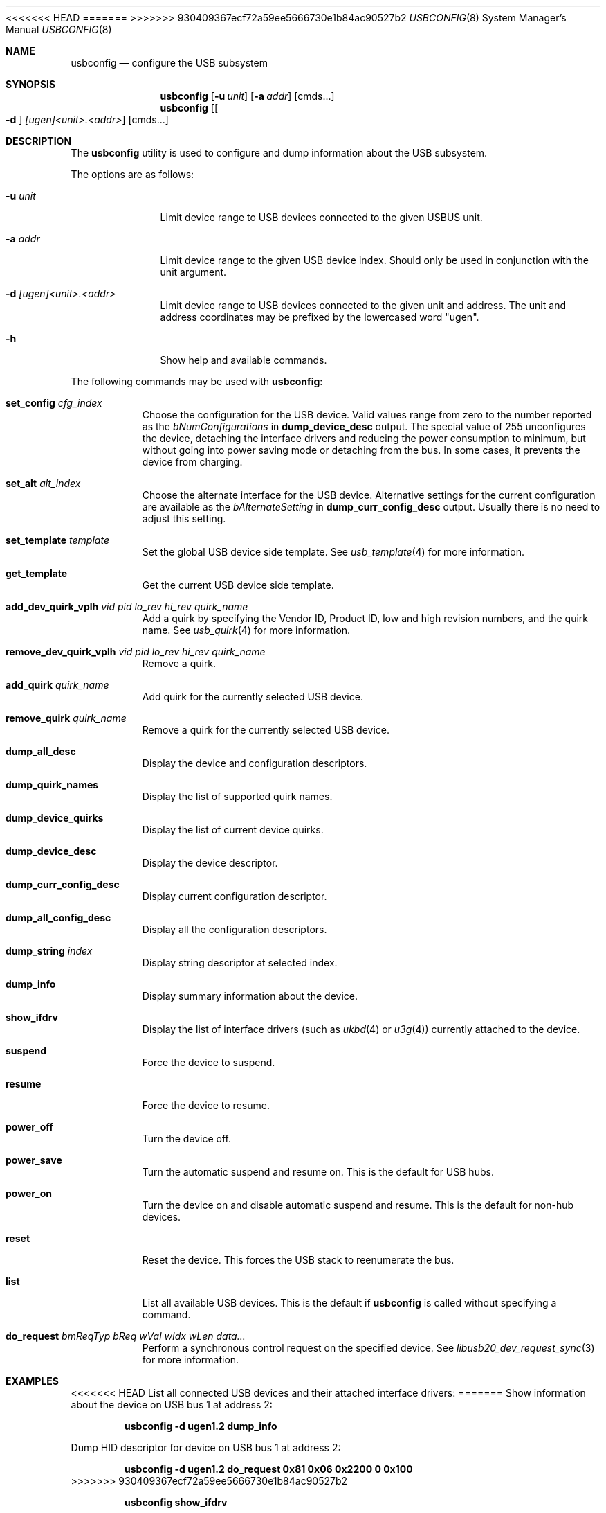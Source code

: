 .\" $FreeBSD$
.\"
.\" Copyright (c) 2008-2010 Hans Petter Selasky. All rights reserved.
.\"
.\" Redistribution and use in source and binary forms, with or without
.\" modification, are permitted provided that the following conditions
.\" are met:
.\" 1. Redistributions of source code must retain the above copyright
.\"    notice, this list of conditions and the following disclaimer.
.\" 2. Redistributions in binary form must reproduce the above copyright
.\"    notice, this list of conditions and the following disclaimer in the
.\"    documentation and/or other materials provided with the distribution.
.\"
.\" THIS SOFTWARE IS PROVIDED BY THE AUTHOR AND CONTRIBUTORS ``AS IS'' AND
.\" ANY EXPRESS OR IMPLIED WARRANTIES, INCLUDING, BUT NOT LIMITED TO, THE
.\" IMPLIED WARRANTIES OF MERCHANTABILITY AND FITNESS FOR A PARTICULAR PURPOSE
.\" ARE DISCLAIMED.  IN NO EVENT SHALL THE AUTHOR OR CONTRIBUTORS BE LIABLE
.\" FOR ANY DIRECT, INDIRECT, INCIDENTAL, SPECIAL, EXEMPLARY, OR CONSEQUENTIAL
.\" DAMAGES (INCLUDING, BUT NOT LIMITED TO, PROCUREMENT OF SUBSTITUTE GOODS
.\" OR SERVICES; LOSS OF USE, DATA, OR PROFITS; OR BUSINESS INTERRUPTION)
.\" HOWEVER CAUSED AND ON ANY THEORY OF LIABILITY, WHETHER IN CONTRACT, STRICT
.\" LIABILITY, OR TORT (INCLUDING NEGLIGENCE OR OTHERWISE) ARISING IN ANY WAY
.\" OUT OF THE USE OF THIS SOFTWARE, EVEN IF ADVISED OF THE POSSIBILITY OF
.\" SUCH DAMAGE.
.\"
<<<<<<< HEAD
.Dd April 29, 2018
=======
.Dd December 30, 2017
>>>>>>> 930409367ecf72a59ee5666730e1b84ac90527b2
.Dt USBCONFIG 8
.Os
.Sh NAME
.Nm usbconfig
.Nd configure the USB subsystem
.Sh SYNOPSIS
.Nm
.Op Fl u Ar unit
.Op Fl a Ar addr
.Op cmds...
.Nm
.Op Oo Fl d Oc Ar [ugen]<unit>.<addr>
.Op cmds...
.Sh DESCRIPTION
The
.Nm
utility is used to configure and dump information about the USB subsystem.
.Pp
The options are as follows:
.Bl -tag -width "        "
.It Fl u Ar unit
Limit device range to USB devices connected to the given USBUS unit.
.It Fl a Ar addr
Limit device range to the given USB device index.
Should only be used in conjunction with the unit argument.
.It Fl d Ar [ugen]<unit>.<addr>
Limit device range to USB devices connected to the given unit and address.
The unit and address coordinates may be prefixed by the lowercased word "ugen".
.It Fl h
Show help and available commands.
.El
.Pp
The following commands may be used with
.Nm :
.Bl -tag -width indent
.It Cm set_config Ar cfg_index
Choose the configuration for the USB device.
Valid values range from zero to the number reported as the
.Ar bNumConfigurations
in
.Cm dump_device_desc
output.
The special value of 255 unconfigures the device, detaching
the interface drivers and reducing the power consumption to minimum,
but without going into power saving mode or detaching from the bus.
In some cases, it prevents the device from charging.
.It Cm set_alt Ar alt_index
Choose the alternate interface for the USB device.
Alternative settings for the current configuration are available as the
.Ar bAlternateSetting
in
.Cm dump_curr_config_desc
output.
Usually there is no need to adjust this setting.
.It Cm set_template Ar template
Set the global USB device side template.
See
.Xr usb_template 4
for more information.
.It Cm get_template
Get the current USB device side template.
.It Cm add_dev_quirk_vplh Ar vid Ar pid Ar lo_rev Ar hi_rev Ar quirk_name
Add a quirk by specifying the Vendor ID, Product ID, low and high
revision numbers, and the quirk name.
See
.Xr usb_quirk 4
for more information.
.It Cm remove_dev_quirk_vplh Ar vid Ar pid Ar lo_rev Ar hi_rev Ar quirk_name
Remove a quirk.
.It Cm add_quirk Ar quirk_name
Add quirk for the currently selected USB device.
.It Cm remove_quirk Ar quirk_name
Remove a quirk for the currently selected USB device.
.It Cm dump_all_desc
Display the device and configuration descriptors.
.It Cm dump_quirk_names
Display the list of supported quirk names.
.It Cm dump_device_quirks
Display the list of current device quirks.
.It Cm dump_device_desc
Display the device descriptor.
.It Cm dump_curr_config_desc
Display current configuration descriptor.
.It Cm dump_all_config_desc
Display all the configuration descriptors.
.It Cm dump_string Ar index
Display string descriptor at selected index.
.It Cm dump_info
Display summary information about the device.
.It Cm show_ifdrv
Display the list of interface drivers (such as
.Xr ukbd 4
or
.Xr u3g 4 )
currently attached to the device.
.It Cm suspend
Force the device to suspend.
.It Cm resume
Force the device to resume.
.It Cm power_off
Turn the device off.
.It Cm power_save
Turn the automatic suspend and resume on.
This is the default for USB hubs.
.It Cm power_on
Turn the device on and disable automatic suspend and resume.
This is the default for non-hub devices.
.It Cm reset
Reset the device.
This forces the USB stack to reenumerate the bus.
.It Cm list
List all available USB devices.
This is the default if
.Nm
is called without specifying a command.
.It Cm do_request Ar bmReqTyp Ar bReq Ar wVal Ar wIdx Ar wLen Ar data...
Perform a synchronous control request on the specified device.
See
.Xr libusb20_dev_request_sync 3
for more information.
.El
.Sh EXAMPLES
<<<<<<< HEAD
List all connected USB devices and their attached interface drivers:
=======
Show information about the device on USB bus 1 at address 2:
.Pp
.Dl usbconfig -d ugen1.2 dump_info
.Pp
Dump HID descriptor for device on USB bus 1 at address 2:
.Pp
.Dl usbconfig -d ugen1.2 do_request 0x81 0x06 0x2200 0 0x100
>>>>>>> 930409367ecf72a59ee5666730e1b84ac90527b2
.Pp
.Dl usbconfig show_ifdrv
.Pp
<<<<<<< HEAD
Dump device and configuration descriptors for device on USB bus 1 at address 2:
=======
.Dl usbconfig -d ugen1.2 dump_string Z
>>>>>>> 930409367ecf72a59ee5666730e1b84ac90527b2
.Pp
.Dl usbconfig ugen1.2 dump_all_desc
.Pp
<<<<<<< HEAD
Dump HID descriptor for device on USB bus 1 at address 2:
.Pp
.Dl usbconfig ugen1.2 do_request 0x81 0x06 0x2200 0 0x100
.Pp
Power off the device on USB bus 1 at address 2:
.Pp
.Dl usbconfig ugen1.2 power_off
=======
.Dl usbconfig -d ugen1.2 dump_curr_config_desc
.Pp
Dump device descriptor for device on USB bus 1 at address 2:
.Pp
.Dl usbconfig -d ugen1.2 dump_device_desc
.Pp
Program the device on USB bus 1 at address 2 to suspend, resume, power off, go into power save, or power on:
.Pp
.Dl usbconfig -d ugen1.2 suspend
.Dl usbconfig -d ugen1.2 resume
.Dl usbconfig -d ugen1.2 power_off
.Dl usbconfig -d ugen1.2 power_save
.Dl usbconfig -d ugen1.2 power_on
>>>>>>> 930409367ecf72a59ee5666730e1b84ac90527b2
.Sh SEE ALSO
.Xr usb 4 ,
.Xr usb_quirk 4 ,
.Xr usb_template 4
